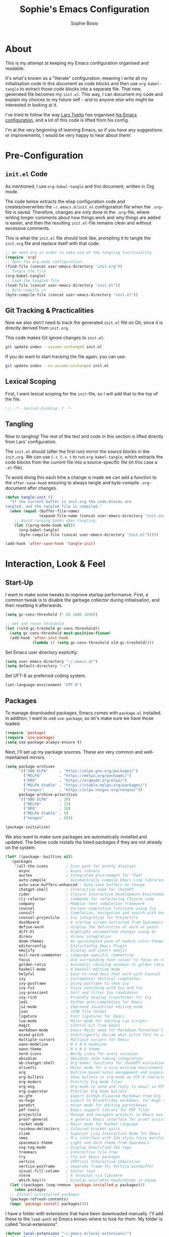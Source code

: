 #+TITLE: Sophie's Emacs Configuration
#+AUTHOR: Sophie Bosio
#+PROPERTY: header-args :tangle yes
#+STARTUP: overview

* About

This is my attempt at keeping my Emacs configuration organised and readable.

It's what's known as a "literate" configuration, meaning I write all my
initialisation code in this document as code blocks and then use
=org-babel-tangle= to extract those code blocks into a separate file. That new,
generated file becomes my =init.el=. This way, I can document my code and
explain my choices to my future self - and to anyone else who might be
interested in looking at it.

I've tried to follow the way [[https://github.com/larstvei/][Lars Tveito]] has organised [[https://github.com/larstvei/dot-emacs/blob/master/init.org][his Emacs configuration]],
and a lot of this code is lifted from his config.

I'm at the very beginning of learning Emacs, so if you have any suggestions or improvements, I would be very happy to hear about them!


* Pre-Configuration

** =init.el= Code
As mentioned, I use =org-babel-tangle= and this document, written in Org mode.

The code below extracts the elisp configuration code and creates/overwrites the
=~/.emacs.d/init.el= configuration file when the =.org=-file is saved.
Therefore, changes are only done in the =.org=-file, where writing longer
comments about how things work and why things are added is easier, and then the resulting =init.el=-file remains clean and without excessive comments.

This is what the =init.el= file should look like, prompting it to tangle the =init.org= file and replace itself with that code.

#+BEGIN_SRC emacs-lisp :tangle no
;; We need org in order to make use of the tangling functionality
(require 'org)
;; Open the org-mode configuration
(find-file (concat user-emacs-directory "init.org"))
;; Tangle the file
(org-babel-tangle)
;; Load the tangled file
(load-file (concat user-emacs-directory "init.el"))
;; Byte-compile it
(byte-compile-file (concat user-emacs-directory "init.el"))
#+END_SRC

** Git Tracking & Practicalities

Now we also don't need to track the generated =init.el= file on Git, since it is directly derived from =init.org=.

This code makes Git ignore changes to =init.el=:

#+BEGIN_SRC sh :tangle no
git update-index --assume-unchanged init.el
#+END_SRC

If you do want to start tracking the file again, you can use:

#+BEGIN_SRC sh :tangle no
git update-index --no-assume-unchanged init.el
#+END_SRC

** Lexical Scoping

First, I want lexical scoping for the =init=-file, so I will add that to the top of the file.

#+BEGIN_SRC emacs-lisp
;;; -*- lexical-binding: t -*-
#+END_SRC

** Tangling

Now to tangling! The rest of the text and code in this section is lifted directly from Lars' configuration.

The =init.el= should (after the first run) mirror the source blocks in the =init.org=. We can use =C-c C-v t= to run =org-babel-tangle=, which extracts the code blocks from the current file into a source-specific file (in this case a =.el=-file).

To avoid doing this each time a change is made we can add a function to the =after-save-hook= ensuring to always tangle and byte-compile =.org=-document after changes.

#+BEGIN_SRC emacs-lisp
   (defun tangle-init ()
     "If the current buffer is init.org the code-blocks are
   tangled, and the tangled file is compiled."
     (when (equal (buffer-file-name)
                  (expand-file-name (concat user-emacs-directory "init.org")))
       ;; Avoid running hooks when tangling.
       (let ((prog-mode-hook nil))
         (org-babel-tangle)
         (byte-compile-file (concat user-emacs-directory "init.el")))))

   (add-hook 'after-save-hook 'tangle-init)
   #+END_SRC



* Interaction, Look & Feel

** Start-Up

I want to make some tweaks to improve startup performance. First, a common tweak is to disable the garbage collector during initialisation, and then resetting it afterwards.

#+BEGIN_SRC emacs-lisp
(setq gc-cons-threshold (* 50 1000 1000))

;; Set and reset threshold
(let ((old-gc-treshold gc-cons-threshold))
  (setq gc-cons-threshold most-positive-fixnum)
  (add-hook 'after-init-hook
            (lambda () (setq gc-cons-threshold old-gc-treshold))))
#+END_SRC

Set Emacs user directory explicitly:

#+BEGIN_SRC emacs-lisp
(setq user-emacs-directory "~/.emacs.d/")
(setq default-directory "~/")
#+END_SRC

Set UFT-8 as preferred coding system.

#+BEGIN_SRC emacs-lisp
(set-language-environment "UTF-8")
#+END_SRC

** Packages

To manage downloaded packages, Emacs comes with =package.el= installed. In
addition, I want to use =use-package=, so let's make sure we have those loaded.

#+begin_src emacs-lisp
(require 'package)
(require 'use-package)
(setq use-package-always-ensure t)
#+end_src

Next, I'll set up my package sources. These are very common and well-maintained mirrors.

#+BEGIN_SRC emacs-lisp
(setq package-archives
      '(("GNU ELPA"     . "https://elpa.gnu.org/packages/")
        ("MELPA"        . "https://melpa.org/packages/")
        ("ORG"          . "https://orgmode.org/elpa/")
        ("MELPA Stable" . "https://stable.melpa.org/packages/")
        ("nongnu"       . "https://elpa.nongnu.org/nongnu/"))
      package-archive-priorities
      '(("GNU ELPA"     . 20)
        ("MELPA"        . 15)
        ("ORG"          . 10)
        ("MELPA Stable" . 5)
        ("nongnu"       . 0)))

(package-initialize)
#+END_SRC

We also want to make sure packages are automatically installed and updated. The below code installs the listed packages if they are not already on the system.

#+BEGIN_SRC emacs-lisp
(let* ((package--builtins nil)
   (packages
	'(all-the-icons        ; Icon pack for pretty displays
	  async                ; Async library
	  auctex               ; Integrated environment for *TeX*
	  auto-compile         ; Automatically compile Emacs Lisp libraries
	  auto-save-buffers-enhanced ; Auto-save buffers on change
	  chatgpt-shell        ; Interaction mode for ChatGPT
	  cider                ; Clojure Interactive Development Environment
	  clj-refactor         ; Commands for refactoring Clojure code
	  company              ; Modular text completion framework
	  counsel              ; Various completion functions using Ivy
	  consult              ; Completion, navigation and search with Vertico
	  counsel-projectile   ; Ivy integration for Projectile
	  dashboard            ; A startup screen extracted from Spacemacs
	  define-word          ; display the definition of word at point
	  diff-hl              ; Highlight uncommitted changes using VC
	  direnv               ; direnv integration
	  doom-themes          ; An opinionated pack of modern color-themes
	  editorconfig         ; EditorConfig Emacs Plugin
	  emojify              ; Display and insert emojis
	  evil-nerd-commenter  ; Language-specific commenting
	  focus                ; Dim surrounding font colour to focus on region
	  golden-ratio         ; Automatic resizing windows to golden ratio
	  haskell-mode         ; A Haskell editing mode
	  helpful              ; Easy-to-read docs that work with Counsel
	  ivy                  ; Incremental Vertical completYon
	  ivy-posframe         ; Using posframe to show Ivy
	  ivy-fuz              ; Fuzzy searching with Ivy and fuz
	  ivy-prescient        ; Sort and filter Ivy candidates
	  ivy-rich             ; Friendly display transformer for Ivy
	  jedi                 ; Python auto-completion for Emacs
	  js2-mode             ; Improved JavaScript editing mode
	  json                 ; JSON file format
	  ligature             ; Font ligatures for Emacs
	  lua-mode             ; Major-mode for editing Lua scripts
	  magit                ; Control Git from Emacs
	  markdown-mode        ; Emacs Major mode for Markdown-formatted files
      mixed-pitch          ; Intelligently decide what pitch font to use
	  multiple-cursors     ; Multiple cursors for Emacs
	  nano-modeline        ; N Λ N O modeline
	  nano-theme           ; N Λ N O theme
	  nerd-icons           ; Nerdy icons for every occasion
      obsidian             ; Obsidian note taking integration
	  ob-chatgpt-shell     ; Org babel functions for ChatGPT evaluation
	  olivetti             ; Minor mode for a nice writing environment
	  org                  ; Outline-based notes management and organizer
	  org-bullets          ; Show bullets in org-mode as UTF-8 characters
      org-modern           ; Prettify Org mode files
	  org-msg              ; Org mode to send and reply to email in HTML
	  org-superstar        ; Prettier Org mode bullets
	  ox-gfm               ; Export Github Flavored Markdown from Org
	  ox-hugo              ; Export to Blackfriday markdown, for Hugo sites
	  paredit              ; minor mode for editing parentheses
	  pdf-tools            ; Emacs support library for PDF files
	  projectile           ; Manage and navigate projects in Emacs easily
	  proof-general        ; A generic Emacs interface for proof assistants
	  racket-mode          ; Major mode for Racket language
	  rainbow-delimiters   ; Coloured bracket pairs
	  slime                ; Superior Lisp Interaction Mode for Emacs
	  smex                 ; M-x interface with Ido-style fuzzy matching
      spacemacs-theme      ; Light and dark theme from Spacemacs
	  svg-tag-mode         ; Display beautified SVG tags
	  treemacs             ; Interactive file tree
	  try                  ; Try out Emacs packages
	  vertico              ; VERTical Interactive COmpletion
	  vertico-posframe     ; Separate frame for Vertico minibuffer
	  visual-fill-column   ; Center text
	  vterm                ; A terminal via libvterm
	  which-key)))         ; Display available keybindings in popup
  (let ((packages (seq-remove 'package-installed-p packages)))
	(when packages
  ;; Install uninstalled packages
  (package-refresh-contents)
  (mapc 'package-install packages))))
#+END_SRC

I have a folder with extensions that have been downloaded manually. I'll add these to the =load-path= so Emacs knows where to look for them. My folder is called "local-extensions".

#+BEGIN_SRC emacs-lisp
(defvar local-extensions "~/.emacs.d/local-extensions/")
(add-to-list 'load-path  local-extensions)
(let ((default-directory local-extensions))
  (normal-top-level-add-subdirs-to-load-path))
#+END_SRC

And load custom settings from =custom.el= if it exists.

#+BEGIN_SRC emacs-lisp
(setq custom-file (concat user-emacs-directory "custom.el"))
(when (file-exists-p custom-file)
  (load custom-file))
#+END_SRC

** Sane Defaults

I have some defaults that I like to have in my config. Please note that this is
behaviour that /I/ consider sane, and want in my configuration. You should
definitely modify these to your tastes!

I want to reduce the number of UI elements that I don't use, so I'll remove those and inhibit some default behaviours. I'll also make the scrolling a little smoother.

#+BEGIN_SRC emacs-lisp
(setq inhibit-startup-message      t         ;; No startup message
      initial-scratch-message      nil       ;; Empty scratch buffer
      ring-bell-function          'ignore    ;; No bell
      display-time-default-load-average nil  ;; Don't show me load time
      default-directory            "~/"      ;; Set default directory
      scroll-margin                0         ;; Space between top/bottom
      use-dialog-box               nil       ;; Disable dialog
      auto-revert-interval         1         ;; Refresh buffers fast
      echo-keystrokes              0.1       ;; Show keystrokes fast
      frame-inhibit-implied-resize 1         ;; Don't resize frame implicitly
      sentence-end-double-space    nil       ;; No double spaces
      recentf-max-saved-items 1000           ;; Show more recent files
      save-interprogram-paste-before-kill t  ;; Save copies between programs
)

(set-fringe-mode 10)  ;; Fringe of 10
#+END_SRC

Some variables are buffer-local, so to change them globally, we need to use =setq-default= instead of the normal =setq=.

#+BEGIN_SRC emacs-lisp
(setq-default tab-width 4                       ;; Smaller tabs
              fill-column 79                    ;; Maximum line width
              split-width-threshold 160         ;; Split vertically by default
              split-height-threshold nil        ;; Split vertically by default
              frame-resize-pixelwise t          ;; Fine-grained frame resize
              auto-fill-function 'do-auto-fill  ;; Auto-fill-mode everywhere
)
#+END_SRC

I don't want to type out 'yes' or 'no' every time Emacs asks me something, so I'll set these to 'y' and 'n'.

#+BEGIN_SRC emacs-lisp
(fset 'yes-or-no-p 'y-or-n-p)
#+END_SRC

Make sure we have the =all-the-icons= pack in order to display icons properly.

#+begin_src emacs-lisp
(require 'nerd-icons)
#+end_src

To avoid clutter, let's put all the auto-saved files into one and the same directory.

#+BEGIN_SRC emacs-lisp
(defvar emacs-autosave-directory
  (concat user-emacs-directory "autosaves/")
  "This variable dictates where to put auto saves. It is set to a
  directory called autosaves located wherever your .emacs.d/ is
  located.")

;; Sets all files to be backed up and auto saved in a single directory.
(setq backup-directory-alist
      `((".*" . ,emacs-autosave-directory))
      auto-save-file-name-transforms
      `((".*" ,emacs-autosave-directory t)))
#+END_SRC

And finally, I want scrolling to be a *lot* slower.

#+BEGIN_SRC emacs-lisp
;; Smoother scrolling
(setq mouse-wheel-scroll-amount '(1 ((shift) . 1))) ;; one line at a time
(setq mouse-wheel-progressive-speed            nil) ;; don't accelerate scrolling
(setq mouse-wheel-follow-mouse                  't) ;; scroll window under mouse
(setq scroll-step                                1) ;; keyboard scroll one line at a time
(setq use-dialog-box                           nil) ;; Disable dialog
#+END_SRC

** Personal Defaults

Some of these, I can't argue are "sane" in general - but they're what I want.

*** Appearance

I want a small border around the whole frame, because I think it looks nicer.

#+BEGIN_SRC emacs-lisp
(add-to-list 'default-frame-alist '(internal-border-width . 22))
#+END_SRC

And when I open Emacs, I want it to open maximised and fullscreen by default.

#+BEGIN_SRC emacs-lisp
(set-frame-parameter (selected-frame) 'fullscreen 'maximized)
(add-to-list 'default-frame-alist     '(fullscreen . maximized))
(add-hook 'window-setup-hook          'toggle-frame-fullscreen t)  ;; F11
#+END_SRC

*** Auto-Saving

I prefer having my files save automatically. Any changes I don't want, I just don't commit to git. I use =auto-save-buffers-enhanced= to automatically save all buffers, not just the ones I have open.

#+BEGIN_SRC emacs-lisp
(require 'auto-save-buffers-enhanced)
(auto-save-buffers-enhanced t)
#+END_SRC

But since saving this file - the =init.org=-file - triggers recompilation of
=init.el=, it's really annoying if this file is autosaved when I write to it.
Therefore, I'll disable automatic saving for this file in particular.

#+BEGIN_SRC emacs-lisp
(setq auto-save-buffers-enhanced-exclude-regexps '("init.org"))
#+END_SRC

*** Tabs/Indentation

One of the things that drove me the most insane when I first downloaded Emacs,
was the way it deals with indentation.

I want to use spaces instead of tabs. But if I'm working on a project that does
use tabs, I don't want to mess with other people's code, so I've used this
[[https://www.emacswiki.org/emacs/NoTabs][snippet]] from the Emacs Wiki to infer indentation style.

#+begin_src emacs-lisp
(defun infer-indentation-style ()
  ;; if our source file uses tabs, we use tabs, if spaces spaces, and if
  ;; neither, we use the current indent-tabs-mode
  (let ((space-count (how-many "^  " (point-min) (point-max)))
        (tab-count (how-many "^\t" (point-min) (point-max))))
    (if (> space-count tab-count) (setq indent-tabs-mode nil))
    (if (> tab-count space-count) (setq indent-tabs-mode t))))

(setq indent-tabs-mode nil)
(infer-indentation-style)
#+end_src

I want to disable electric indent mode when switching to a new major mode.

#+begin_src emacs-lisp
(add-hook 'after-change-major-mode-hook (lambda() (electric-indent-mode -1)))
#+end_src

Make backspace remove the whole tab instead of just deleting one space.

#+begin_src emacs-lisp
(setq backward-delete-char-untabify-method 'hungry)
#+end_src

#+BEGIN_SRC emacs-lisp :tangle no
;; Create a variable for our preferred tab width
(setq custom-tab-width 2)

;; Two callable functions for enabling/disabling tabs in Emacs
(defun disable-tabs () (setq indent-tabs-mode nil))
(defun enable-tabs  ()
  (local-set-key (kbd "TAB") 'tab-to-tab-stop)
  (setq indent-tabs-mode t)
  (setq tab-width custom-tab-width))

;; Hooks to Enable Tabs
(add-hook 'prog-mode-hook 'enable-tabs)
;; Hooks to Disable Tabs
(add-hook 'lisp-mode-hook 'disable-tabs)
(add-hook 'emacs-lisp-mode-hook 'disable-tabs)

;; Language-Specific Tweaks
(setq-default python-indent-offset custom-tab-width) ;; Python
(setq-default js-indent-level custom-tab-width)      ;; Javascript

;; Making electric-indent behave sanely
;; (setq-default electric-indent-inhibit t)

;; Inhibit electric indent mode when changing to new major mode
(add-hook 'after-change-major-mode-hook (lambda() (electric-indent-mode -1)))

;; Make the backspace properly erase the tab instead of
;; removing 1 space at a time.
(setq backward-delete-char-untabify-method 'hungry)

;;Visualize tabs as a pipe character - "|"
;; This will also show trailing characters as they are useful to spot.
(setq whitespace-style '(face tabs tab-mark trailing))
(custom-set-faces
 '(whitespace-tab ((t (:foreground "#636363")))))
(setq whitespace-display-mappings
  '((tab-mark 9 [124 9] [92 9]))) ; 124 is the ascii ID for '\|'
(global-whitespace-mode) ; Enable whitespace mode everywhere
#+END_SRC

*** Deleting vs Killing

Another thing that bothered me, was how the =backward-kill-word= command (C-delete/backspace) would delete not only trailing backspaces, but everything behind it until it had deleted a word. Additionally, this was automatically added to the kill ring. With this code, it behaves more like normal Ctrl-Backspace.

#+BEGIN_SRC emacs-lisp
(defun custom/backward-kill-word ()
  "Remove all whitespace if the character behind the cursor is whitespace,
   otherwise remove a word."
  (interactive)
  (if (looking-back "[ \n]")
      ;; delete horizontal space behind us and then check to see if we
      ;; are looking at a newline
      (progn (delete-horizontal-space 't)
             (while (looking-back "[ \n]")
               (backward-delete-char 1)))
    ;; otherwise, just do the normal kill word.
    (custom/delete-dont-kill 1)))

;; Delete a word without adding it to the kill ring
(defun custom/delete-dont-kill (arg)
  "Delete characters backward until encountering the beginning of a word.
With argument ARG, do this that many times.
Don't kill, just delete."
  (interactive "p")
  (delete-region (point) (progn (backward-word arg) (point))))
(global-set-key [C-backspace] 'custom/backward-kill-word)
#+END_SRC

*** Utilities

And finally, I want to use =ripgrep= as =grep=.

#+BEGIN_SRC emacs-lisp
(setq grep-command "rg -nS --no-heading "
      grep-use-null-device nil)
#+END_SRC

** Custom Keybindings

I keep a custom keybinding map that I add to per package, and then activate at
the end of the configuration. This keeps my custom bindings from being
overwritten by extensions' own bindings.

The first step is to create the custom keybinding map. We'll activate it in the
very last section, "Custom Keybindings".

#+begin_src emacs-lisp
(defvar custom-bindings-map (make-keymap)
  "A keymap for custom keybindings.")
#+end_src

** Built-In Minor Modes

There are some default modes I want to disable.

#+BEGIN_SRC emacs-lisp
(dolist (mode
    '(tool-bar-mode        ;; Remove toolbar
      scroll-bar-mode      ;; Remove scollbars
      menu-bar-mode        ;; Remove menu bar
      blink-cursor-mode))  ;; Solid cursor, not blinking
    (funcall mode 0))
#+END_SRc

And then there are some modes that I do want to activate!

#+BEGIN_SRC emacs-lisp
(dolist (mode
    '(column-number-mode        ;; Show current column number in mode line
      delete-selection-mode     ;; Replace selected text when yanking
      dirtrack-mode             ;; Directory tracking in shell
      display-battery-mode      ;; Display battery percentage in mode line
      display-time-mode         ;; Display time in mode line
      editorconfig-mode         ;; Use the editorconfig plugin
      global-company-mode       ;; Auto-completion everywhere
      global-diff-hl-mode       ;; Highlight uncommitted changes
      global-so-long-mode       ;; Mitigate performance for long lines
      global-visual-line-mode   ;; Break lines instead of truncating them
      counsel-projectile-mode   ;; Manage and navigate projects
      recentf-mode              ;; Recently opened files
      show-paren-mode           ;; Highlight matching parentheses
      which-key-mode))          ;; Available key-bindings in popup
    (funcall mode 1))
(set-fringe-mode 10)            ;; Set fringe width to 10
#+END_SRC

And I do want line numbers, but only in programming modes.

#+BEGIN_SRC emacs-lisp
(add-hook
   'prog-mode-hook 'display-line-numbers-mode) ;; Only line numbers when coding
#+END_SRC

** Fonts

For the fixed-pitch font, I'm using a ligaturised version of Roboto Mono. It's a result of the
=a-better-ligaturizer= project and the ligaturised font can be found in the
[[https://github.com/lemeb/a-better-ligaturizer][repo]].

#+begin_src emacs-lisp :tangle no
(when (member "Roboto Mono" (font-family-list))
  (set-face-attribute 'default nil :font "Roboto Mono" :height 108))
#+end_src

I use the =mixed-pitch= package to cleverly figure out when to use the
variable-pitch font as default, but fixed-pitch where it makes sense. I use the
simple Liberation Sans family.

#+begin_src emacs-lisp
(use-package mixed-pitch
  :hook
  (text-mode . mixed-pitch-mode)
  :config
  (setq mixed-pitch-set-heigth t)
  (set-face-attribute 'default nil        :font   "Roboto Mono-10.5")
  (set-face-attribute 'fixed-pitch nil    :family "Roboto Mono" :height 1.0)
  (set-face-attribute 'variable-pitch nil :family "Liberation Sans" :height 1.3))
#+end_src

=prettify-symbols-mode= displays greek letters nicely.

#+BEGIN_SRC emacs-lisp
(setq-default prettify-symbols-alist '(("lambda" . ?λ)
                                       ("delta"  . ?Δ)
                                       ("gamma"  . ?Γ)
                                       ("phi"    . ?φ)
                                       ("psi"    . ?ψ)))
#+END_SRC

The package =ligature.el= provides support for displaying the ligatures of
fonts that already have ligatures. Mine does, and seems to work just fine out
of the box with the ligatures defined on the package's page,

#+begin_src emacs-lisp
(require 'ligature)

(defvar ligatures '("|||>" "<|||" "<==>" "<!--" "####" "~~>" "***" "||=" "||>"
                    ":::" "::=" "=:=" "===" "==>" "=!=" "=>>" "=<<" "=/=" "!=="
                    "!!." ">=>" ">>=" ">>>" ">>-" ">->" "->>" "-->" "---" "-<<"
                    "<~~" "<~>" "<*>" "<||" "<|>" "<$>" "<==" "<=>" "<=<" "<->"
                    "<--" "<-<" "<<=" "<<-" "<<<" "<+>" "</>" "###" "#_(" "..<"
                    "..." "+++" "/==" "///" "_|_" "www" "&&" "^=" "~~" "~@" "~="
                    "~>" "~-" "**" "*>" "*/" "||" "|}" "|]" "|=" "|>" "|-" "{|"
                    "[|" "]#" "::" ":=" ":>" ":<" "$>" "==" "=>" "!=" "!!" ">:"
                    ">=" ">>" ">-" "-~" "-|" "->" "--" "-<" "<~" "<*" "<|" "<:"
                    "<$" "<=" "<>" "<-" "<<" "<+" "</" "#{" "#[" "#:" "#=" "#!"
                    "##" "#(" "#?" "#_" "%%" ".=" ".-" ".." ".?" "+>" "++" "?:"
                    "?=" "?." "??" ";;" "/*" "/=" "/>" "//" "__" "~~" "(*" "*)"
                    "\\\\" "://"))

(ligature-set-ligatures 'prog-mode ligatures)
(global-ligature-mode t)
#+end_src

I also want to be able to display emojis with the Apple emoji font.

#+BEGIN_SRC emacs-lisp
(require 'emojify)
(add-hook 'after-init-hook #'global-emojify-mode)
(when (member "Apple Color Emoji" (font-family-list))
  (set-fontset-font
    t 'symbol (font-spec :family "Apple Color Emoji") nil 'prepend))
#+END_SRC

** Themes

I really like the doom-themes, so I'll get those. My favourite for everyday use is the =doom-nord= theme.

#+BEGIN_SRC emacs-lisp
(use-package doom-themes
  :ensure t
  :config
  (setq doom-themes-enable-bold t    ; if nil, bold is universally disabled
        doom-themes-enable-italic t) ; if nil, italics is universally disabled
  (load-theme 'doom-nord t))
#+END_SRC

This theme cycling function is borrowed from Lars' [[https://github.com/larstvei/dot-emacs#theme][configuration]]. I'll bind
this function to =C-c C-t= in the "Keybindings" section.

#+begin_src emacs-lisp
(defvar favourite-themes '(doom-nord doom-nord-light doom-flatwhite))

(defun cycle-themes ()
  "Returns a function that lets you cycle your themes."
  (let ((themes favourite-themes))
    (lambda ()
      (interactive)
      ;; Rotates the thme cycle and changes the current theme.
      (let ((rotated (nconc (cdr themes) (list (car themes)))))
        (load-theme (car (setq themes rotated)) t))
      (message (concat "Switched to " (symbol-name (car themes)))))))
#+end_src

When changing themes interactively, as with =M-x load-theme=, the current custom
theme is not disabled, causing weird issues such as lingering borders. I'll advice =load-theme= to always
disable the currently enabled themes when switching.

#+begin_src emacs-lisp
(defadvice load-theme
    (before disable-before-load (theme &optional no-confirm no-enable) activate)
  (mapc 'disable-theme custom-enabled-themes))
#+end_src

** Mode Line

I really like Nicolas Rougiers [[https://github.com/rougier/nano-modeline][Nano Modeline]]. It's minimal, pretty, and has some neat built-in features, like the option to put the modeline in the header bar instead of at the bottom of the screen.

#+begin_src emacs-lisp
(require 'nano-modeline)
(nano-modeline-mode 1)
(setq nano-modeline-space-top      +0.60    ;; Space above the text
      nano-modeline-space-bottom   -0.60    ;; Space below the text
      nano-modeline-prefix         'status  ;; I want icons, not RW/RO signifiers
      nano-modeline-prefix-padding t)       ;; Padding between prefix and text
#+end_src

** Dashboard

It's perfectly fine to just land in the scratch buffer. I think it's practical
and aesthetically unproblematic. But I don't really use the scratch buffer that
much on startup - usually I just =C-x b= my way to where I need to go.

The =dashboard= extension gives you a welcoming and pretty landing buffer. I
point it to my own image, but the ='logo= banner is also really nice.

#+BEGIN_SRC emacs-lisp
(require 'dashboard)
(setq dashboard-display-icons-p     t) ;; display icons on both GUI and terminal
(setq dashboard-icon-type 'nerd-icons) ;; use `nerd-icons' package
(dashboard-setup-startup-hook)
(setq dashboard-startup-banner         "~/.emacs.d/images/lambda.png"
      dashboard-image-banner-max-width 100
      dashboard-banner-logo-title      "Welcome back!"
      dashboard-center-content         t
      dashboard-set-footer             nil
      dashboard-page-separator         "\n\n\n"
      dashboard-items '((projects     . 5)
                        (recents      . 10)
                        (agenda       . 5)))
#+END_SRC

** Centering with Olivetti

=Olivetti= is a minor mode for centering text.
For convenience, I'll bind it to =C-c C-o= to activate it on the fly.

With the the font and font size I use, setting the =fill-column= variable to 14, means I can display /exactly/ 80 mono characters before the line is folded.

#+BEGIN_SRC emacs-lisp
(use-package olivetti
  :defer t
  :bind (:map custom-bindings-map ("C-c o" . olivetti-mode))
  :config
  (setq-default olivetti-body-width (+ fill-column 14)))
#+END_SRC

** PDF Tools

This displays PDFs in a much more beautiful way.

#+BEGIN_SRC emacs-lisp
(pdf-loader-install)
#+END_SRC

However, it takes a long time to load, so we'll wait to load it until we try to open a PDF. Then it'll take a long time to open the first PDF, but all the others will load quickly, and we don't need to spend any extra start-up time when we don't need to open any PDFs.

#+BEGIN_SRC emacs-lisp
(add-hook 'pdf-view-mode-hook
          (lambda () (setq header-line-format nil)))
#+END_SRC	  

** Completion

For completions, I use [[https://github.com/minad/vertico][Vertico]] and a suite of other extensions that play well together:

- [[https://github.com/tumashu/vertico-posframe][vertico-posframe]]
- [[https://github.com/minad/consult][Consult]]
- [[https://github.com/minad/marginalia][Marginalia]]
- [[https://github.com/minad/corfu][Corfu]]
- [[https://github.com/oantolin/orderless][Orderless]]

Let's start by configuring Vertico.

#+begin_src emacs-lisp
(vertico-mode 1)
(setq vertico-count 25                       ; Show more candidates
    ; Hide unavailable commands
    read-extended-command-predicate 'command-completion-default-include-p
    read-file-name-completion-ignore-case t  ; Ignore case of file names
    read-buffer-completion-ignore-case t     ; Ignore case in buffer completion
    completion-ignore-case t                 ; Ignore case in completion
)
#+end_src

Next, I want Vertico to appear in a small child frame, instead of as a
traditional minibuffer.

#+begin_src emacs-lisp
(use-package vertico-posframe
  :config
  (vertico-posframe-mode 1)
  (setq vertico-posframe-width 100
        vertico-posframe-height vertico-count))

#+end_src

Consult provides a /ton/ of search, navigation, and completion functionality. I
would definitely recommend looking at the documentation to learn more about all
that it can do.

#+begin_src emacs-lisp
(use-package consult
  :bind (:map custom-bindings-map
              ("C-x b"   . consult-buffer)
              ("C-s"     . consult-ripgrep)
			  ("C-c C-g" . consult-goto-line)))
#+end_src

Marginalia gives me annotations in the minibuffer.

#+begin_src emacs-lisp
(use-package marginalia
  :init 
  (marginalia-mode 1))
#+end_src

Corfu gives me text completion at point.

#+begin_src emacs-lisp
(use-package corfu
  :init
  (global-corfu-mode 1)
  (corfu-popupinfo-mode 1)
  :config
  (setq corfu-cycle t
        corfu-auto t
        corfu-auto-delay 0
        corfu-auto-prefix 2
        corfu-popupinfo-delay 0.5))
#+end_src

And [[https://github.com/oantolin/orderless][Orderless]] is a package for a completion /style/, that matches multiple regexes, in any
order. Let's use it together with Corfu.

#+begin_src emacs-lisp
(use-package orderless
  :ensure t
  :config
  (setq completion-styles '(orderless basic partial-completion)
        completion-category-overrides '((file (styles basic partial-completion)))
        orderless-component-separator "[ |]"))
#+end_src

** Better Help Buffer with Helpful

Helpful is an improvement on Emacs' built-in *help* buffer. It's more user-friendly and easier to read.

Since I'm using Ivy and Counsel, I already have overwritten some standard Emacs keybindings. Therefore, I'll remap Counsel's functions for describing a function and a variable to the equivalent Helpful functions.

I'll also set some global keybindings that have not already been overwritten.

#+BEGIN_SRC emacs-lisp
(setq counsel-describe-function-function #'helpful-callable  ;; C-h f
      counsel-describe-variable-function #'helpful-variable) ;; C-h v
(global-set-key (kbd "C-h x")   #'helpful-command)           ;; C-h x
(global-set-key (kbd "C-h k")   #'helpful-key)               ;; C-h k
(global-set-key (kbd "C-c C-d") #'helpful-at-point)          ;; C-c C-d
(global-set-key (kbd "C-h F")   #'helpful-function)          ;; C-h F
#+END_SRC

** TODO Spelling

** TODO Magit

** Projectile

Projectile provides a convenient project interaction interface.

#+begin_src emacs-lisp
(use-package projectile
  :bind (:map custom-bindings-map ("C-c p" . projectile-command-map)))
#+end_src

** Treemacs

I like being able to view my project as a tree - even better if that tree is
interactive! I'll bind =C-c C-t= to =treemacs= in the "Keybindings" section.


* Org, Roam, & Obsidian

** Org

[[https://orgmode.org/][Org Mode]] is a smart text system that is used for organising notes, literate programming, time management, and a wide variety of other use cases. I've been interested in switching from my previous note-taking app, Obsidian, to using Org and Roam (described in the next section).

*Note* that I've set keybindings for Org and Roam in the "Keybindings" section.

Let's first make sure we're using Org.

#+BEGIN_SRC emacs-lisp
(require 'org)
#+END_SRC

Some prettification is in order.

#+begin_src emacs-lisp
(setq org-adapt-indentation t
      org-hide-leading-stars t
      org-hide-emphasis-markers t
      org-pretty-entities t
      org-src-fontify-natively t
      org-edit-src-content-indentation 0)
#+end_src

Log when TODOs are marked as done.

#+begin_src emacs-lisp
(setq org-log-done t)
#+end_src

Next, I always want to center the text and enable linebreaks in Org. In general, I want to activate it manually, so I'll make a hook specifically for Org mode.

#+begin_src emacs-lisp
;; Enable text centering and line breaks for Org Mode
(defun my/org-mode-visual-style ()
  (olivetti-mode 1))

(add-hook 'org-mode-hook 'my/org-mode-visual-style)
#+end_src

I'll use the =org-bullets= package to prettify the document headers and lists by turning the normal header stars into Unicode bullets.

#+begin_src emacs-lisp
(use-package org-superstar
    :config
    (setq org-superstar-special-todo-items t)
    (add-hook 'org-mode-hook (lambda ()
                               (org-superstar-mode 1))))
#+end_src

Increase the size of LaTeX previews in Org.

#+begin_src emacs-lisp
(plist-put org-format-latex-options :scale 2)
#+end_src

=org-modern= is a package that prettifies a lot of Org elements, such as
headings, lists, tables, and source code blocks.

#+begin_src emacs-lisp
(setq
 ;; Edit settings
 org-auto-align-tags nil
 org-tags-column 0
 org-catch-invisible-edits 'show-and-error
 org-special-ctrl-a/e t
 org-insert-heading-respect-content t

 ;; Org styling, hide markup etc.
 org-hide-emphasis-markers t
 org-pretty-entities t
 org-ellipsis "…"

 ;; Agenda styling
 org-agenda-tags-column 0
 org-agenda-block-separator ?─
 org-agenda-time-grid
 '((daily today require-timed)
   (800 1000 1200 1400 1600 1800 2000)
   " ┄┄┄┄┄ " "┄┄┄┄┄┄┄┄┄┄┄┄┄┄┄")
 org-agenda-current-time-string
 "⭠ now ─────────────────────────────────────────────────")

(global-org-modern-mode)
#+end_src


*** Get Things Done

I'm trying out the Get Things Done method by David Allen, using Nicolas
Rougier's [[https://github.com/rougier/emacs-gtd][GTD configuration]] and Nicolas Petton's
[[https://emacs.cafe/emacs/orgmode/gtd/2017/06/30/orgmode-gtd.html][blog post]] on the subject.

The first step is to set the relevant directories.

#+BEGIN_SRC emacs-lisp
(setq org-directory "~/Dropbox/org/")
(setq org-agenda-files (list "inbox.org"))
#+END_SRC

Then to set up the relevant capture templates, with accompanying keybindings.

#+BEGIN_SRC emacs-lisp
(setq org-capture-templates
       `(("i" "Inbox" entry  (file "inbox.org")
        ,(concat "* TODO %?\n"
                 "/Entered on/ %U"))))
(defun org-capture-inbox ()
     (interactive)
     (call-interactively 'org-store-link)
     (org-capture nil "i"))
#+END_SRC

*** Hugo

[[https://gohugo.io/][Hugo]] is a static site generator. By default, it uses a Markdown flavour called
Blackfriday. The package =ox-hugo= can export Org files to this format, and
also generate appropriate front-matter. I use it to write my blog in Org and
easily put it online.

#+BEGIN_SRC emacs-lisp
(with-eval-after-load 'ox
  (require 'ox-hugo))
#+END_SRC

** TODO Roam

[[https://www.orgroam.com/][Roam]] is a smart note-taking system in the style of a personal knowledge
management system. It's all in plain-text and uses Org-mode.

** Obsidian

[[https://obsidian.md/][Obsidian]] is a smart note-taking app with similar capabilities to those of Org
Roam. I've used Obsidian for a long time, but increasingly want to do my work
in Emacs. So why not just use Roam? Well, Obsidian has a lot of very nice
graphical features and a large, helpful community dedicated to personal
knowledge management. Therefore, I still prefer it over Roam, but I would like
to be able to access and edit my Obsidian notes via Emacs. Enter the
=obsidian.el= package.

#+begin_src emacs-lisp
(require 'obsidian)
(obsidian-specify-path "~/Dropbox/obsidian-personal")
;; If you want a different directory of `obsidian-capture':
(setq obsidian-inbox-directory "Inbox")

(add-hook
 'obsidian-mode-hook
 (lambda ()
   ;; Replace standard command with Obsidian.el's in obsidian vault:
   (local-set-key (kbd "C-c C-o") 'obsidian-follow-link-at-point)


   ;; Use either `obsidian-insert-wikilink' or `obsidian-insert-link':
   (local-set-key (kbd "C-c C-l") 'obsidian-insert-wikilink)

   ;; Following backlinks
   (local-set-key (kbd "C-c C-b") 'obsidian-backlink-jump)
   
   ;; Jump to another Obsidian note
   (local-set-key (kbd "C-c C-j") 'obsidian-jump)

   ;; Capture Obsidian note
   (local-set-key (kbd "C-c C-a") 'obsidian-capture)
))

(global-obsidian-mode t)
#+end_src


* Programming Modes

** Haskell

#+BEGIN_SRC emacs-lisp
(add-hook 'haskell-mode-hook 'interactive-haskell-mode)
(add-hook 'haskell-mode-hook 'turn-on-haskell-doc-mode)
(add-hook 'haskell-mode-hook 'turn-on-haskell-indent)
#+END_SRC


* Custom Keybindings

*** Extra Keybindings

#+begin_src emacs-lisp
(use-package emacs
  :config
  (define-key custom-bindings-map (kbd "C-c C-t") (cycle-themes)))
#+end_src

*** Activating the Keymap

Throughout the configuration, I've added bindings to my custom-bindings-map.
The last thing we need to to before we can call it a day, is to define a minor
mode for it and activate that mode. The below code does just that.

#+begin_src emacs-lisp
(define-minor-mode custom-bindings-mode
  "A mode that activates custom keybindings."
  :init-value t
  :keymap custom-bindings-map)
#+end_src


** Olivetti

#+BEGIN_SRC emacs-lisp
(define-key custom-bindings-map (kbd "C-c C-o") 'olivetti-mode)
#+END_SRC

** Treemacs

#+BEGIN_SRC emacs-lisp
;; (define-key custom-bindings-map (kbd "C-c C-t") 'treemacs)
#+END_SRC

** Org

For basic agenda and TODO-related keybindings, I'll use =C-c= followed by a
single, lower-case letter.

#+BEGIN_SRC emacs-lisp
(define-key custom-bindings-map (kbd "C-c l") 'org-store-link)
(define-key custom-bindings-map (kbd "C-c a") 'org-agenda)
(define-key custom-bindings-map (kbd "C-c c") 'org-capture)
(define-key custom-bindings-map (kbd "C-c t") 'org-todo)
#+END_SRC

I have some custom =.org=-files that I use to organise different parts of my
life (see "Org & Roam" section). I'll add keybindings to capture different
types of notes, each corresponding to a an =.org=-file type.

#+BEGIN_SRC emacs-lisp
(define-key custom-bindings-map (kbd "C-c i") 'org-capture-inbox)
#+END_SRC

